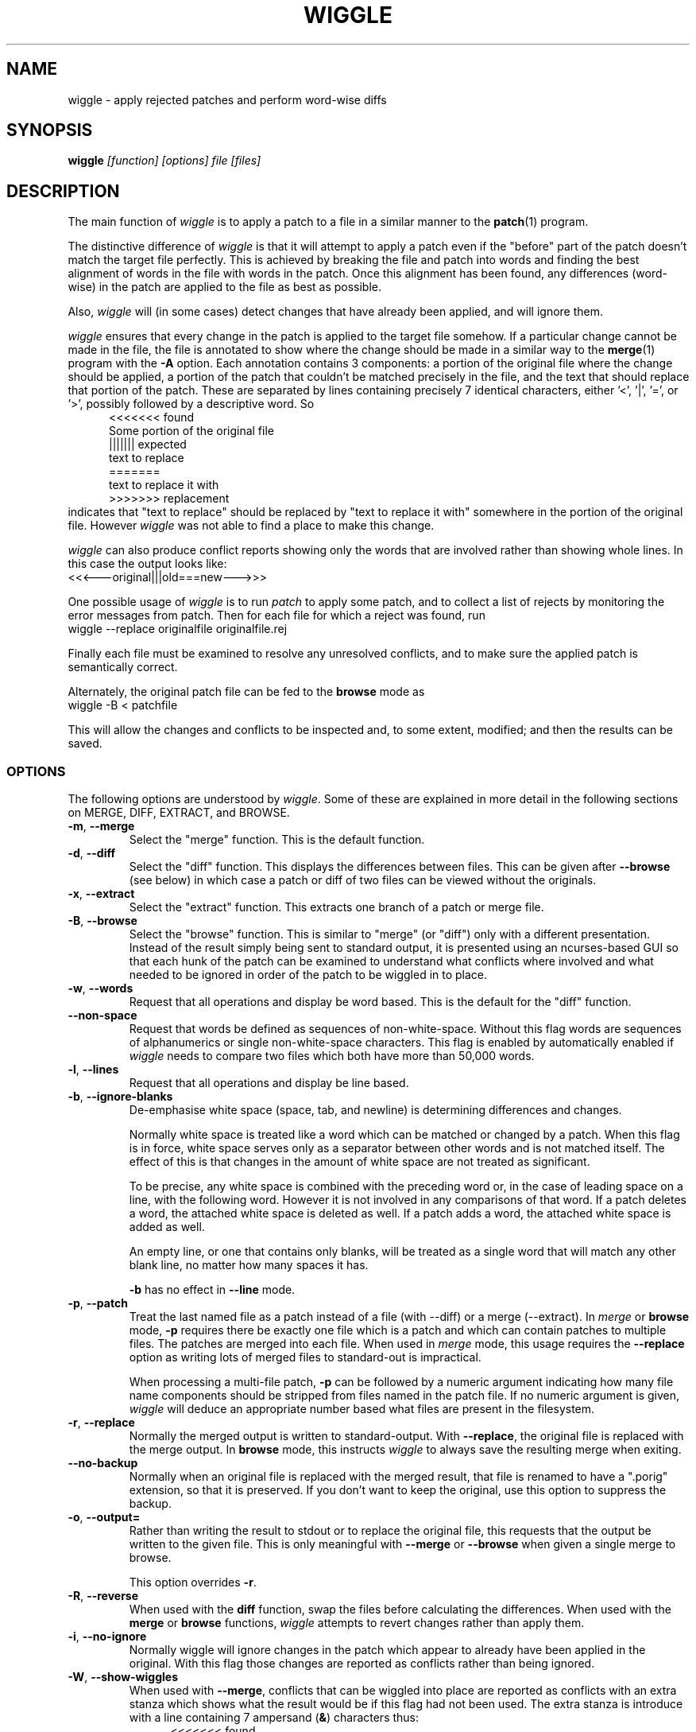 .\" -*- nroff -*-
.\" wiggle - apply rejected patches
.\"
.\" Copyright (C) 2003 Neil Brown <neilb@cse.unsw.edu.au>
.\" Copyright (C) 2010-2013 Neil Brown <neilb@suse.de>
.\" Copyright (C) 2018-2019 Neil Brown <neil@brown.name>
.\"
.\"
.\"    This program is free software; you can redistribute it and/or modify
.\"    it under the terms of the GNU General Public License as published by
.\"    the Free Software Foundation; either version 2 of the License, or
.\"    (at your option) any later version.
.\"
.\"    This program is distributed in the hope that it will be useful,
.\"    but WITHOUT ANY WARRANTY; without even the implied warranty of
.\"    MERCHANTABILITY or FITNESS FOR A PARTICULAR PURPOSE.  See the
.\"    GNU General Public License for more details.
.\"
.\"    You should have received a copy of the GNU General Public License
.\"    along with this program.
.\"
.\"    Author: Neil Brown
.\"    Email: <neil@brown.name>
.\"
.TH WIGGLE 1 "" v1.2
.SH NAME
wiggle \- apply rejected patches and perform word-wise diffs
.SH SYNOPSIS
.BI wiggle " [function] [options] file [files]"
.SH DESCRIPTION
The main function of
.I wiggle
is to apply a patch to a file in a similar manner to the
.BR patch (1)
program.
.P
The distinctive difference of
.I wiggle
is that it will attempt to apply a patch even if the "before" part of
the patch doesn't match the target file perfectly.
This is achieved by breaking the file and patch into words and finding
the best alignment of words in the file with words in the patch.
Once this alignment has been found, any differences (word-wise) in the
patch are applied to the file as best as possible.
.P
Also,
.I wiggle
will (in some cases) detect changes that have already been applied,
and will ignore them.
.P
.I wiggle
ensures that every change in the patch is applied to the target
file somehow.  If a particular change cannot be made in the file, the
file is annotated to show where the change should be made in a similar
way to the
.BR merge (1)
program with the
.B \-A
option.
Each annotation contains 3 components: a portion of the original file
where the change should be applied, a portion of the patch that
couldn't be matched precisely in the file, and the text that should
replace that portion of the patch.  These are separated by lines
containing precisely 7 identical characters, either '<', '|', '=',
or '>', possibly followed by a descriptive word. So
.in +5
.nf
.ft CW
<<<<<<< found
Some portion of the original file
||||||| expected
text to replace
=======
text to replace it with
>>>>>>> replacement
.ft
.fi
.in -5
indicates that "text to replace" should be replaced by "text to
replace it with" somewhere in the portion of the original file.
However
.I wiggle
was not able to find a place to make this change.
.P
.I wiggle
can also produce conflict reports showing only the words that are
involved rather than showing whole lines.
In this case the output looks like:
.ft CW
.ti +5
<<<---original|||old===new--->>>
.ft
.P
One possible usage of
.I wiggle
is to run
.I patch
to apply some patch, and to collect a list of rejects by monitoring
the error messages from patch.  Then for each file for which a
reject was found, run
.ti +5
wiggle \-\-replace originalfile originalfile.rej
.P
Finally each file must be examined to resolve any unresolved
conflicts, and to make sure the applied patch is semantically correct.
.P
Alternately, the original patch file can be fed to the
.B browse
mode as
.ti +5
wiggle \-B < patchfile
.P
This will allow the changes and conflicts to be inspected and, to some
extent, modified; and then the results can be saved.
.SS OPTIONS
The following options are understood by
.IR wiggle .
Some of these are explained in more detail in the following sections
on MERGE, DIFF, EXTRACT, and BROWSE.
.TP
.BR \-m ", " \-\-merge
Select the "merge" function.  This is the default function.
.TP
.BR \-d ", " \-\-diff
Select the "diff" function.  This displays the differences between
files.  This can be given after
.B \-\-browse
(see below) in which case a patch or diff of two files can be viewed
without the originals.
.TP
.BR \-x ", " \-\-extract
Select the "extract" function.  This extracts one branch of a patch or
merge file.
.TP
.BR \-B ", " \-\-browse
Select the "browse" function.  This is similar to "merge" (or "diff")
only with a different presentation.  Instead of the result simply
being sent to standard output, it is presented using an ncurses-based
GUI so that each hunk of the patch can be examined to understand what
conflicts where involved and what needed to be ignored in order of the
patch to be wiggled in to place.
.TP
.BR \-w ", " \-\-words
Request that all operations and display be word based.  This is the
default for the "diff" function.
.TP
.BR \-\-non\-space
Request that words be defined as sequences of non-white-space.  Without
this flag words are sequences of alphanumerics or single non-white-space
characters.  This flag is enabled by automatically enabled if 
.I wiggle
needs to compare two files which both have more than 50,000 words.
.TP
.BR \-l ", " \-\-lines
Request that all operations and display be line based.
.TP
.BR \-b ", " \-\-ignore\-blanks
De-emphasise white space (space, tab, and newline) is determining
differences and changes.
.RS
.P
Normally white space is treated like a word which can be matched or
changed by a patch.  When this flag is in force, white space serves
only as a separator between other words and is not matched itself.
The effect of this is that changes in the amount of white space are
not treated as significant.
.P
To be precise, any white space is combined with the preceding word
or, in the case of leading space on a line, with the following word.
However it is not involved in any comparisons of that word.  If a patch
deletes a word, the attached white space is deleted as well.  If a
patch adds a word, the attached white space is added as well.
.P
An empty line, or one that contains only blanks, will be treated as a
single word that will match any other blank line, no matter how many
spaces it has.
.P
.B \-b
has no effect in
.B \-\-line
mode.
.RE
.TP
.BR \-p ", " \-\-patch
Treat the last named file as a patch instead of a file (with \-\-diff)
or a merge (\-\-extract).
In
.I merge
or
.B browse
mode,
.B \-p
requires there be exactly one file which is a patch and which can
contain patches to multiple files.  The patches are merged into each
file.  When used in
.I merge
mode, this usage requires the
.B \-\-replace
option as writing lots of merged files to standard-out is impractical.
.RS
.P
When processing a multi-file patch,
.B \-p
can be followed by a numeric argument indicating how many file name
components should be stripped from files named in the patch file.  If no
numeric argument is given,
.I wiggle
will deduce an appropriate number based what files are present in the
filesystem.
.RE
.TP
.BR \-r ", " \-\-replace
Normally the merged output is written to standard-output.  With
.BR \-\-replace ,
the original file is replaced with the merge output.
In
.B browse
mode, this instructs
.I wiggle
to always save the resulting merge when exiting.
.TP
.B \-\-no-backup
Normally when an original file is replaced with the merged result, that
file is renamed to have a ".porig" extension, so that it is preserved.
If you don't want to keep the original, use this option to suppress
the backup.
.TP
.BR \-o ", " \-\-output=
Rather than writing the result to stdout or to replace the original
file, this requests that the output be written to the given file.
This is only meaningful with
.B \-\-merge
or
.B \-\-browse
when given a single merge to browse.
.RS
.P
This option overrides
.BR \-r .
.RE
.TP
.BR \-R ", " \-\-reverse
When used with the
.B diff
function, swap the files before calculating
the differences.
When used with the
.B merge
or
.B browse
functions,
.I wiggle
attempts to revert changes rather than apply them.
.TP
.BR \-i ", " \-\-no\-ignore
Normally wiggle will ignore changes in the patch which appear to
already have been applied in the original.  With this flag those
changes are reported as conflicts rather than being ignored.
.TP
.BR \-W ", " \-\-show\-wiggles
When used with
.BR \-\-merge ,
conflicts that can be wiggled into place are reported as conflicts
with an extra stanza which shows what the result would be if this flag
had not been used.  The extra stanza is introduce with a line
containing 7 ampersand
.RB ( & )
characters thus:
.in +5
.nf
.ft CW
<<<<<<< found
Some portion of the original file
||||||| expected
text to replace
=======
text to replace it with
&&&&&&& resolution
Text that would result from a successful wiggle
>>>>>>> replacement
.ft
.fi
.in -5
.TP
.B \-\-report\-wiggles
If a merge is successful in applying all changes, it will normally exit
with a success status (0), only reporting failure (1) if a conflict
occurred and was annotated.  With
.B \-\-report\-wiggles
.I wiggle
will also report failure if any changes had to be wiggled in.  This
can be useful when
.I wiggle
is used for automatic merges as with
.IR git .
If any wiggles happen,
.I git
will report the failure, and the results can be examined to confirm
they are acceptable.
.TP
.BR \-h ", " \-\-help
Print a simple help message.  If given after one of the function
selectors
.RB ( \-\-merge ,
.BR \-\-diff ,
.BR \-\-extract ,
.BR \-\-browse )
help specific to that function is displayed.
.TP
.BR \-V ", " \-\-version
Display the version number of
.IR wiggle .
.TP
.BR \-v ", " \-\-verbose
Enable verbose mode.  Currently this makes no difference.
.TP
.BR \-q ", " \-\-quiet
Enable quiet mode.  This suppresses the message from the merge
function when there are unresolvable conflicts.
.SS WORDS
.I wiggle
can divide a text into lines or words when performing it's tasks.
A line is simply a string of characters terminated by a newline.
A word is either a maximal contiguous string of alphanumerics
(including underscore), a maximal contiguous string of space or tab
characters, or any other single character.
.SS MERGE
The merge function modifies a given text by finding all changes between
two other texts and imposing those changes on the given text.
.P
Normally
.I wiggle
focuses on which words have changed so as to maximise the possibility
of finding a good match in the given text for the context of a given
change.  However it can consider only whole lines instead.
.P
.I wiggle
extracts the three texts that it needs from files listed on the
command line.  Either 1, 2, or 3 files may be listed, and any one of
them may be a lone hyphen signifying standard-input.
.P
If one file is given and the
.B \-p
option is not present, the file is treated as a
.B merge
file, i.e. the output of "merge \-A" or "wiggle".  Such a file
implicitly contains three streams and these are extracted and
compared.
.P
If two files are given, then the first simply contains the primary
text, and the second is treated as a patch file (the output of "diff\ \-u"
or "diff\ \-c", or a ".rej" file from
.IR patch )
and the two other texts
are extracted from that.
.P
If one file is given together with the
.B \-p
option, the file is treated as a patch file containing the names of
the files that it patches.  In this case multiple merge operations can
happen and each takes one stream from a file named in the patch, and
the other two from the patch itself.  The
.B \-\-replace
option is required and the results are written back to the
target files.
.P
Finally if three files are listed, they are taken to contain the given
text and the two other texts, in order.
.P
Normally the result of the merge is written to standard-output.
If the
.B \-r
flag is given, the output is written to a file
which replaces the original given file. In this case the original file
will normally be renamed to have a
.B .porig
suffix (for "patched original" which makes sense if you first use
.I patch
to apply a patch, and then use
.I wiggle
to wiggle the rejects in).  This can be suppressed with the
.B \-\-no\-backup
uption.
.P
Further if the
.B -o
option is given with a file name, the output will be written to that
file.  In this case no backup is created.
.P
If no errors occur (such as file access errors)
.I wiggle
will exit with a status of 0 if all changes were successfully merged,
and with an exit status of 1 and a brief message if any changes could
not be fully merged and were instead inserted as annotations.
However if either
.B \-\-report\-wiggles
or
.B \-\-show\-wiggles
options were given,
.I wiggle
will also exist with status of 1 if any changes had to be wiggled in
even though this was successful.
.P
The merge function can operate in three different modes with respect
to lines or words.
.P
With the
.B \-\-lines
option, whole lines are compared and any conflicts
are reported as whole lines that need to be replaced.
.P
With the
.B \-\-words
option, individual words are compared and any
conflicts are reported just covering the words affected.  This uses
the \f(CW <<<|||===>>> \fP conflict format.
.P
Without either of these options, a hybrid approach is taken.
Individual words are compared and merged, but when a conflict is found
the whole surrounding line is reported as being in conflict.
.P
.I wiggle
will ensure that every change between the two other texts is reflected
in the result of the merge somehow.  There are four different ways
that a change can be reflected.
.IP 1
If a change converts
.B A
to
.B B
and
.B A
is found at a suitable place in the original file, it is
replaced with
.BR B .
This includes the possibility that
.B B
is empty, but
not that
.B A
is empty.
.IP 2
If a change is found which simply adds
.B B
and the text immediately preceding and following the insertion are
found adjacent in the original file in a suitable place, then
.B B
is inserted between those adjacent texts.
.IP 3
If a change is found which changes
.B A
to
.B B
and this appears (based on context) to align with
.B B
in the original, then it is assumed that this change has already been
applied, and the change is ignored.  When this happens, a message
reflecting the number of ignored changes is printed by
.IR wiggle .
This optimisation can be suppressed with the
.B \-i
flag.
.IP 4
If a change is found that does not fit any of the above possibilities,
then a conflict is reported as described earlier.
.SS DIFF
The diff function is provided primarily to allow inspection of the
alignments that
.I wiggle
calculated between texts and that it uses for performing a merge.
.P
The output of the diff function is similar to the unified output of
diff.  However while diff does not output long stretches of common text,
.IR wiggle 's
diff mode outputs everything.
.P
When calculating a word-based alignment (the default),
.I wiggle
may need to show these word-based differences.  This is done using an
extension to the unified-diff format.  If a line starts with a
vertical bar, then it may contain sections surrounded by special
multi-character brackets.  The brackets "<<<++" and "++>>>" surround
added text while "<<<--" and "-->>>" surround removed text.
.P
.I wiggle
can be given the two texts to compare in one of three ways.
.P
If only one file is given, then it is treated as a patch and the two
branches of that patch are compared.  This effectively allows a patch
to be refined from a line-based patch to a word-based patch.
.P
If two files are given, then they are normally assumed to be simple
texts to be compared.
.P
If two files are given along with the \-\-patch option, then the second
file is assumed to be a patch and either the first (with \-1) or the
second (with \-2) branch is extracted and compared with text found in
the first file.
.P
This last option causes
.I wiggle
to apply a "best-fit" algorithm for aligning patch hunks with the
file before computing the differences.  This algorithm is used when
merging a patch with a file, and its value can be seen by comparing
the difference produced this way with the difference produced by first
extracting one branch of a patch into a file, and then computing the
difference of that file with the main file.
.SS EXTRACT
The extract function of
.I wiggle
simply exposes the internal functionality for extracting one branch of
a patch or a merge file.
.P
Precisely one file should be given, and it will be assumed to be a
merge file unless
.B  \-\-patch
is given, in which case a patch is assumed.
.P
The choice of branch in made by providing one of
.BR \-1 ,
.BR \-2 ,
or
.B \-3
with obvious meanings.
.SS BROWSE
The browse function of
.I wiggle
presents the result of a merge or (with
.BR \-d )
a diff in a text-based GUI that can be
navigated using keystrokes similar to
.IR vi (1)
or
.IR emacs (1).
.P
The browser allows each of the two or  three streams to be viewed individually
with colours used to highlight different sorts of text - green for
added text, red for deleted text etc.  It can also show the patch by
itself, the full result of the merge, or the merge and the patch
side-by-side.
.P
The browser provides a number of context-sensitive help pages which
can be accessed by typing '?'
.P
The top right of the GUI will report the type of text under the
cursor, which is also indicated by the colour of the text.  Options
are Unchanged, Changed, Unmatched, Extraneous, AlreadyApplied and
Conflict.  If the meanings of these are clear a little
experimentations should help.
.P
A limited amount of editing is permitted while in
.B browse
mode.  Currently text that is unwanted can be discarded with
.BR x .
This will convert a Conflict or Change to Unchanged, and an Unmatched
to Changed (which effectively changes it to the empty string).
Similarly a text can be marked as wanted with
.BR c .
This will convert a Conflict or Extraneous to Changed.  Using the same
key again will revert the change.
.P
Finally, the uppercase
.B X
will revert all changes on the current line.
.P
To make more sweeping changes you can use
.B v
which runs an editor, preferring
.B $VISUAL
or
.B $EDITOR
if they are set in the environment.
.P
If you make any changes, then wiggle will ask you if you want
to save the changes, even if
.B \-\-replace
was not given.
.SH WARNING
Caution should always be exercised when applying a rejected patch with
.IR wiggle .
When
.I patch
rejects a patch, it does so for a good reason.  Even though
.I wiggle
may be able to find a believable place to apply each textual change,
there is no guarantee that the result is correct in any semantic
sense.  The result should always be inspected to make sure it is
correct.
.SH EXAMPLES
.B "  wiggle \-\-replace file file.rej"
.br
This is the normal usage of
.I wiggle
and will take any changes in
.B file.rej
that
.I patch
could not apply, and merge them into
.BR file .
.P
.B "  wiggle \-dp1 file file.rej"
.br
This will perform a word-wise comparison between the
.B file
and the
.I before
branch of the diff in
.B file.rej
and display the differences.  This allows you to see where a given
patch would apply.
.P
.B "   wiggle \-\-merge \-\-help"
.br
Get help about the merge function of
.IR wiggle .
.P
.B "   wiggle \-\-browse \-\-patch update.patch"
.br
Parse the
.B update.patch
file for patches and present a list of patched files which can be
browsed to examine each patch in detail.
.P
.I wiggle
can be integrated with
.I git
so that it is used as the default merge tool and diff tool.
This can be achieved by adding the following lines to
.B .gitconfig
in the user's home directory.
.RS 4
.nf
[merge "wiggle"]
	name = "Wiggle flexible merging"
	driver = wiggle \-o %A %A %O %B
	recursive = binary
[merge]
	tool = wiggle
[mergetool "wiggle"]
	cmd = wiggle \-B \-o $MERGED $LOCAL $BASE $REMOTE
[difftool "wiggle"]
	cmd = wiggle \-Bd $LOCAL $REMOTE
.fi
.RE
This will make
.B "git mergetool"
and
.B "git difftool"
use
.IR wiggle .
.P
If you want
.I git
to always use
.I wiggle
for merges (which may be dangerous), you can add
.RS 4
* merge=wiggle
.RE
to an appropriate
.I gitattributes
file such as
.BR $HOME/.config/git/attributes .
.SH QUOTE
The name of
.I wiggle
was inspired by the following quote.
.P
.nf
The problem I find is that I often want to take
  (file1+patch) -> file2,
when I don't have file1.  But merge tools want to take
  (file1|file2) -> file3.
I haven't seen a graphical tool which helps you to wiggle a patch
into a file.
.br
\-\- Andrew Morton - 2002
.fi
.SH SHORTCOMINGS
.IP -
.I wiggle
cannot read the extended unified-diff output that it produces for
\-\-diff \-\-words.
.IP -
.I wiggle
cannot read the word-based merge format that it produces for \-\-merge
\-\-words.
.IP -
.I wiggle
does not understand unicode and so will treat all non-ASCII characters
much the same as it treats punctuation - it will treat each one
as a separate word.  The browser will not display non-ASCII characters
properly.
.SH AUTHOR
Neil Brown at Computer Science and Engineering at
The University of New South Wales, Sydney, Australia;
and later at SUSE, still in Sydney, Australia.
.SH SEE ALSO
.IR patch (1),
.IR diff (1),
.IR merge (1),
.IR wdiff (1),
.IR diff3 (1),
.IR git-config (1),
.IR gitattributes (5).
